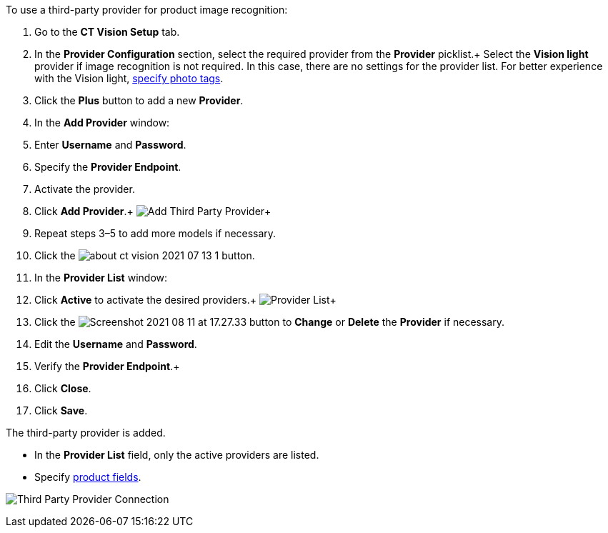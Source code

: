 To use a third-party provider for product image recognition:

1.  Go to the *CT Vision Setup* tab.
2.  In the *Provider Configuration* section, select the required
provider from the *Provider* picklist.+
Select the *Vision light* provider if image recognition is not required.
In this case, there are no settings for the provider list. For better
experience with the Vision light, link:adding-photo-tags.html[specify
photo tags].
3.  Click the *Plus* button to add a new *Provider*.
4.  In the *Add Provider* window:
1.  Enter *Username* and *Password*.
2.  Specify the *Provider Endpoint*.
3.  Activate the provider.
5.  Click *Add Provider*.+
image:Add-Third-Party-Provider.png[]+
6.  Repeat steps 3–5 to add more models if necessary.
7.  Click the
image:about-ct-vision-2021-07-13-1.png[] button.
8.  In the *Provider List* window:
1.  Click *Active* to activate the desired providers.+
image:Provider-List.png[]+
2.  Click
the image:Screenshot-2021-08-11-at-17.27.33.png[] button
to *Change* or *Delete* the *Provider* if necessary.
1.  Edit the *Username* and *Password*.
2.  Verify the *Provider Endpoint*.+
3.  Click *Close*.
9.  Click *Save*.

The third-party provider is added.

* In the *Provider List* field, only the active providers are listed.
* Specify link:setting-up-integration-with-the-image-recognition-providers.html#h2_1620541365[product
fields].

image:Third-Party-Provider-Connection.png[]

